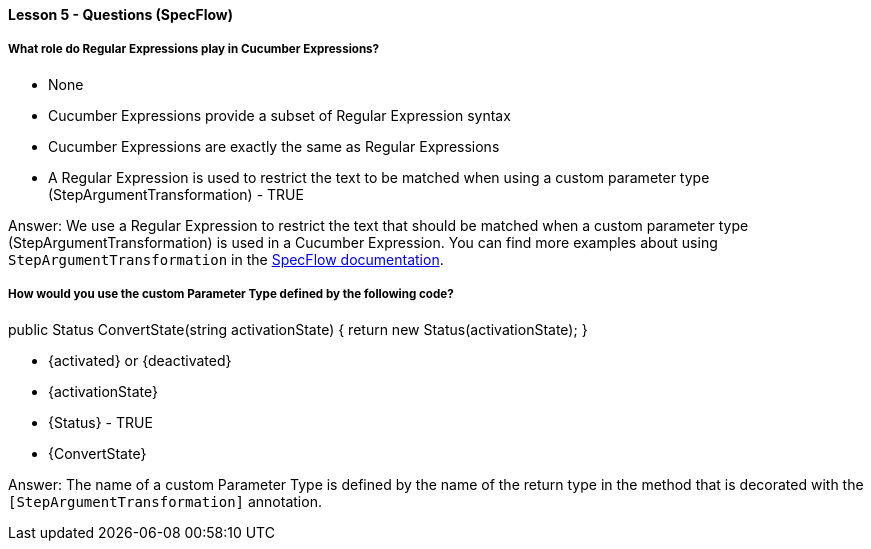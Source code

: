 ==== Lesson 5 - Questions (SpecFlow)

===== What role do Regular Expressions play in Cucumber Expressions?

* None
* Cucumber Expressions provide a subset of Regular Expression syntax
* Cucumber Expressions are exactly the same as Regular Expressions
* A Regular Expression is used to restrict the text to be matched when using a custom parameter type (StepArgumentTransformation) - TRUE

Answer: We use a Regular Expression to restrict the text that should be matched when a custom parameter type (StepArgumentTransformation) is used in a Cucumber Expression. You can find more examples about using `StepArgumentTransformation` in the https://docs.specflow.org/projects/specflow/en/latest/Bindings/Step-Argument-Conversions.html#step-argument-transformation[SpecFlow documentation].

===== How would you use the custom Parameter Type defined by the following code?
[StepArgumentTransformation("(activated|deactivated)")]
public Status ConvertState(string activationState) 
{
    return new Status(activationState);
}

* {activated} or {deactivated}
* {activationState}
* {Status} - TRUE
* {ConvertState}

Answer: The name of a custom Parameter Type is defined by the name of the return type in the method that is decorated with the `[StepArgumentTransformation]` annotation.

